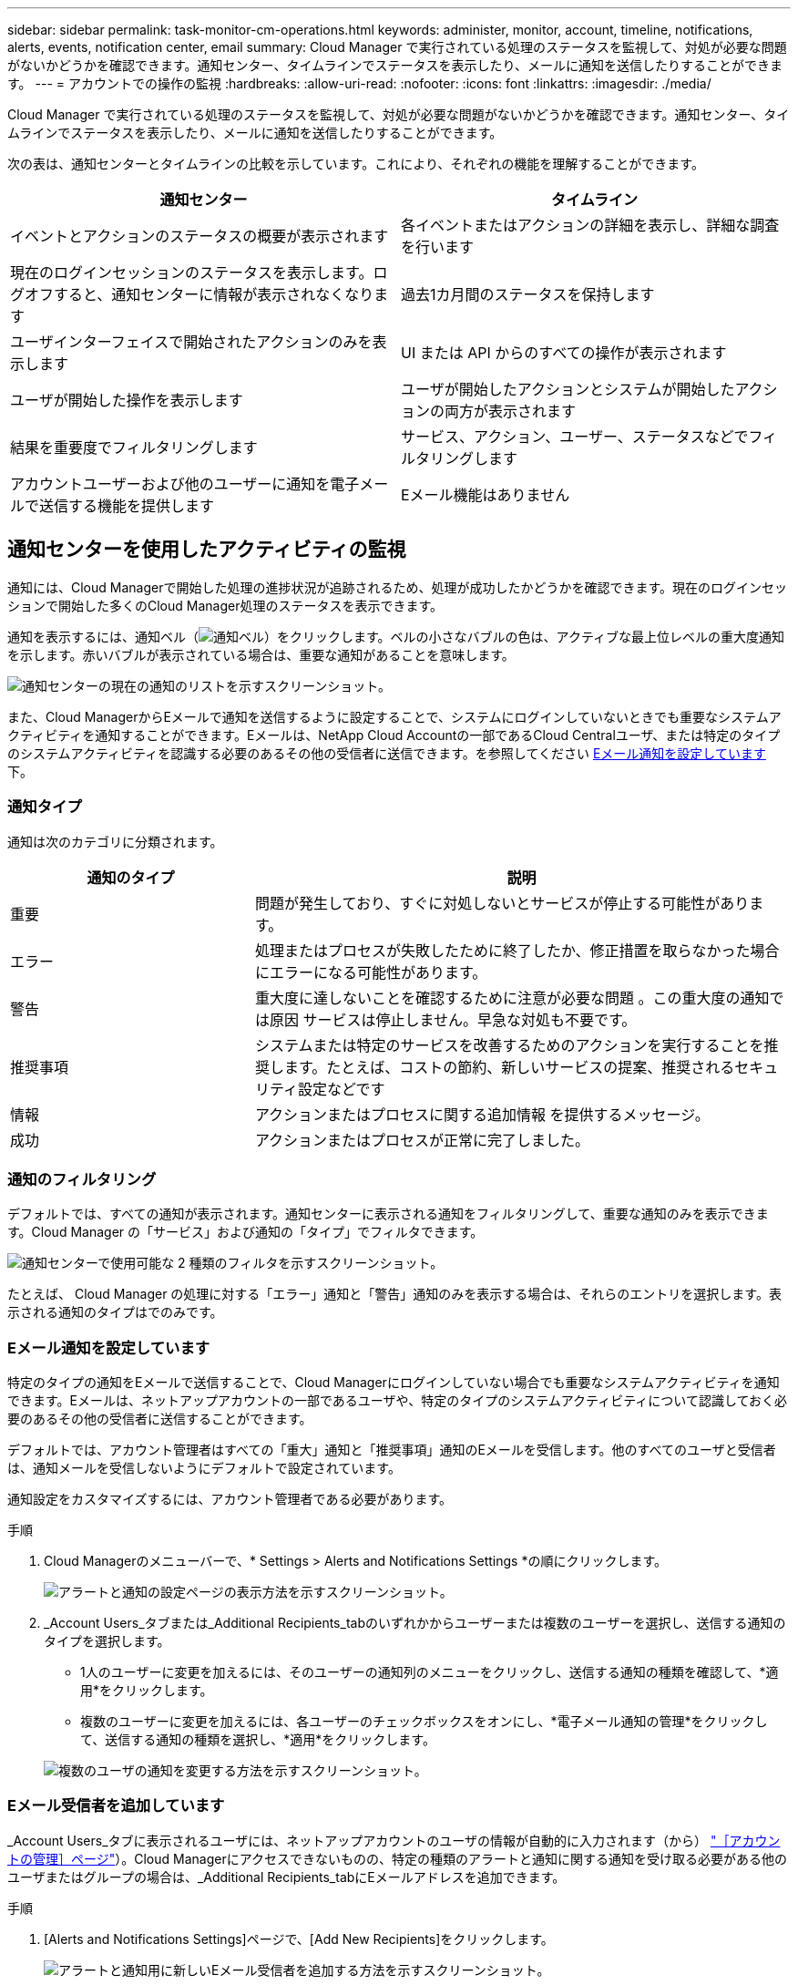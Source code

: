 ---
sidebar: sidebar 
permalink: task-monitor-cm-operations.html 
keywords: administer, monitor, account, timeline, notifications, alerts, events, notification center, email 
summary: Cloud Manager で実行されている処理のステータスを監視して、対処が必要な問題がないかどうかを確認できます。通知センター、タイムラインでステータスを表示したり、メールに通知を送信したりすることができます。 
---
= アカウントでの操作の監視
:hardbreaks:
:allow-uri-read: 
:nofooter: 
:icons: font
:linkattrs: 
:imagesdir: ./media/


[role="lead"]
Cloud Manager で実行されている処理のステータスを監視して、対処が必要な問題がないかどうかを確認できます。通知センター、タイムラインでステータスを表示したり、メールに通知を送信したりすることができます。

次の表は、通知センターとタイムラインの比較を示しています。これにより、それぞれの機能を理解することができます。

[cols="47,47"]
|===
| 通知センター | タイムライン 


| イベントとアクションのステータスの概要が表示されます | 各イベントまたはアクションの詳細を表示し、詳細な調査を行います 


| 現在のログインセッションのステータスを表示します。ログオフすると、通知センターに情報が表示されなくなります | 過去1カ月間のステータスを保持します 


| ユーザインターフェイスで開始されたアクションのみを表示します | UI または API からのすべての操作が表示されます 


| ユーザが開始した操作を表示します | ユーザが開始したアクションとシステムが開始したアクションの両方が表示されます 


| 結果を重要度でフィルタリングします | サービス、アクション、ユーザー、ステータスなどでフィルタリングします 


| アカウントユーザーおよび他のユーザーに通知を電子メールで送信する機能を提供します | Eメール機能はありません 
|===


== 通知センターを使用したアクティビティの監視

通知には、Cloud Managerで開始した処理の進捗状況が追跡されるため、処理が成功したかどうかを確認できます。現在のログインセッションで開始した多くのCloud Manager処理のステータスを表示できます。

通知を表示するには、通知ベル（image:icon_bell.png["通知ベル"]）をクリックします。ベルの小さなバブルの色は、アクティブな最上位レベルの重大度通知を示します。赤いバブルが表示されている場合は、重要な通知があることを意味します。

image:screenshot_notification_full.png["通知センターの現在の通知のリストを示すスクリーンショット。"]

また、Cloud ManagerからEメールで通知を送信するように設定することで、システムにログインしていないときでも重要なシステムアクティビティを通知することができます。Eメールは、NetApp Cloud Accountの一部であるCloud Centralユーザ、または特定のタイプのシステムアクティビティを認識する必要のあるその他の受信者に送信できます。を参照してください <<Setting email notification settings,Eメール通知を設定しています>> 下。



=== 通知タイプ

通知は次のカテゴリに分類されます。

[cols="25,55"]
|===
| 通知のタイプ | 説明 


| 重要 | 問題が発生しており、すぐに対処しないとサービスが停止する可能性があります。 


| エラー | 処理またはプロセスが失敗したために終了したか、修正措置を取らなかった場合にエラーになる可能性があります。 


| 警告 | 重大度に達しないことを確認するために注意が必要な問題 。この重大度の通知では原因 サービスは停止しません。早急な対処も不要です。 


| 推奨事項 | システムまたは特定のサービスを改善するためのアクションを実行することを推奨します。たとえば、コストの節約、新しいサービスの提案、推奨されるセキュリティ設定などです 


| 情報 | アクションまたはプロセスに関する追加情報 を提供するメッセージ。 


| 成功 | アクションまたはプロセスが正常に完了しました。 
|===


=== 通知のフィルタリング

デフォルトでは、すべての通知が表示されます。通知センターに表示される通知をフィルタリングして、重要な通知のみを表示できます。Cloud Manager の「サービス」および通知の「タイプ」でフィルタできます。

image:screenshot_notification_filters.png["通知センターで使用可能な 2 種類のフィルタを示すスクリーンショット。"]

たとえば、 Cloud Manager の処理に対する「エラー」通知と「警告」通知のみを表示する場合は、それらのエントリを選択します。表示される通知のタイプはでのみです。



=== Eメール通知を設定しています

特定のタイプの通知をEメールで送信することで、Cloud Managerにログインしていない場合でも重要なシステムアクティビティを通知できます。Eメールは、ネットアップアカウントの一部であるユーザや、特定のタイプのシステムアクティビティについて認識しておく必要のあるその他の受信者に送信することができます。

デフォルトでは、アカウント管理者はすべての「重大」通知と「推奨事項」通知のEメールを受信します。他のすべてのユーザと受信者は、通知メールを受信しないようにデフォルトで設定されています。

通知設定をカスタマイズするには、アカウント管理者である必要があります。

.手順
. Cloud Managerのメニューバーで、* Settings > Alerts and Notifications Settings *の順にクリックします。
+
image:screenshot-settings-notifications.png["アラートと通知の設定ページの表示方法を示すスクリーンショット。"]

. _Account Users_タブまたは_Additional Recipients_tabのいずれかからユーザーまたは複数のユーザーを選択し、送信する通知のタイプを選択します。
+
** 1人のユーザーに変更を加えるには、そのユーザーの通知列のメニューをクリックし、送信する通知の種類を確認して、*適用*をクリックします。
** 複数のユーザーに変更を加えるには、各ユーザーのチェックボックスをオンにし、*電子メール通知の管理*をクリックして、送信する通知の種類を選択し、*適用*をクリックします。


+
image:screenshot-change-notifications.png["複数のユーザの通知を変更する方法を示すスクリーンショット。"]





=== Eメール受信者を追加しています

_Account Users_タブに表示されるユーザには、ネットアップアカウントのユーザの情報が自動的に入力されます（から） link:task-managing-netapp-accounts.html#creating-and-managing-users["［アカウントの管理］ページ"]）。Cloud Managerにアクセスできないものの、特定の種類のアラートと通知に関する通知を受け取る必要がある他のユーザまたはグループの場合は、_Additional Recipients_tabにEメールアドレスを追加できます。

.手順
. [Alerts and Notifications Settings]ページで、[Add New Recipients]をクリックします。
+
image:screenshot-add-email-recipient.png["アラートと通知用に新しいEメール受信者を追加する方法を示すスクリーンショット。"]

. 名前、電子メールアドレスを入力し、受信者が受け取る通知の種類を選択して、*新しい受信者の追加*をクリックします。




=== 通知が欠落します

通知が不要になった場合は、ページから削除できます。すべての通知を一度に却下することも、個々の通知を却下することもできます。

すべての通知を却下するには、通知センターでをクリックします image:button_3_vert_dots.png[""] をクリックして、 [ すべてを却下 ] を選択します。image:screenshot_notification_menu.png["設定を選択してすべてのオプションを閉じるための通知メニューを示すスクリーンショット。"]

個々の通知を却下するには、通知の上にカーソルを置き、 * Dismiss * をクリックします。image:screenshot_notification_dismiss1.png["単一の通知を却下する方法を示すスクリーンショット。"]



== アカウント内のユーザアクティビティを監査する

Cloud Manager のタイムラインには、アカウントの管理用にユーザが完了した操作が表示されます。これには、ユーザの関連付け、ワークスペースの作成、コネクタの作成などの管理操作が含まれます。

タイムラインのチェックは、特定のアクションを実行したユーザーを特定する必要がある場合や、アクションのステータスを特定する必要がある場合に役立ちます。

.手順
. 左側のナビゲーションメニューから、*タイムライン*を選択します。
. [ フィルタ ] で、 [ サービス *] 、 [ テナント *] の順にクリックし、 [ 適用 *] をクリックします。


タイムラインが更新され、アカウント管理アクションが表示されます。
